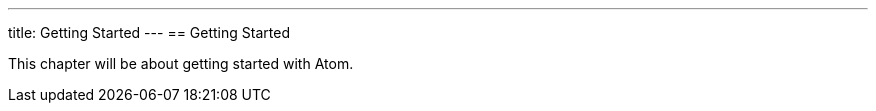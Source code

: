 ---
title: Getting Started
---
== Getting Started

This chapter will be about getting started with Atom.
